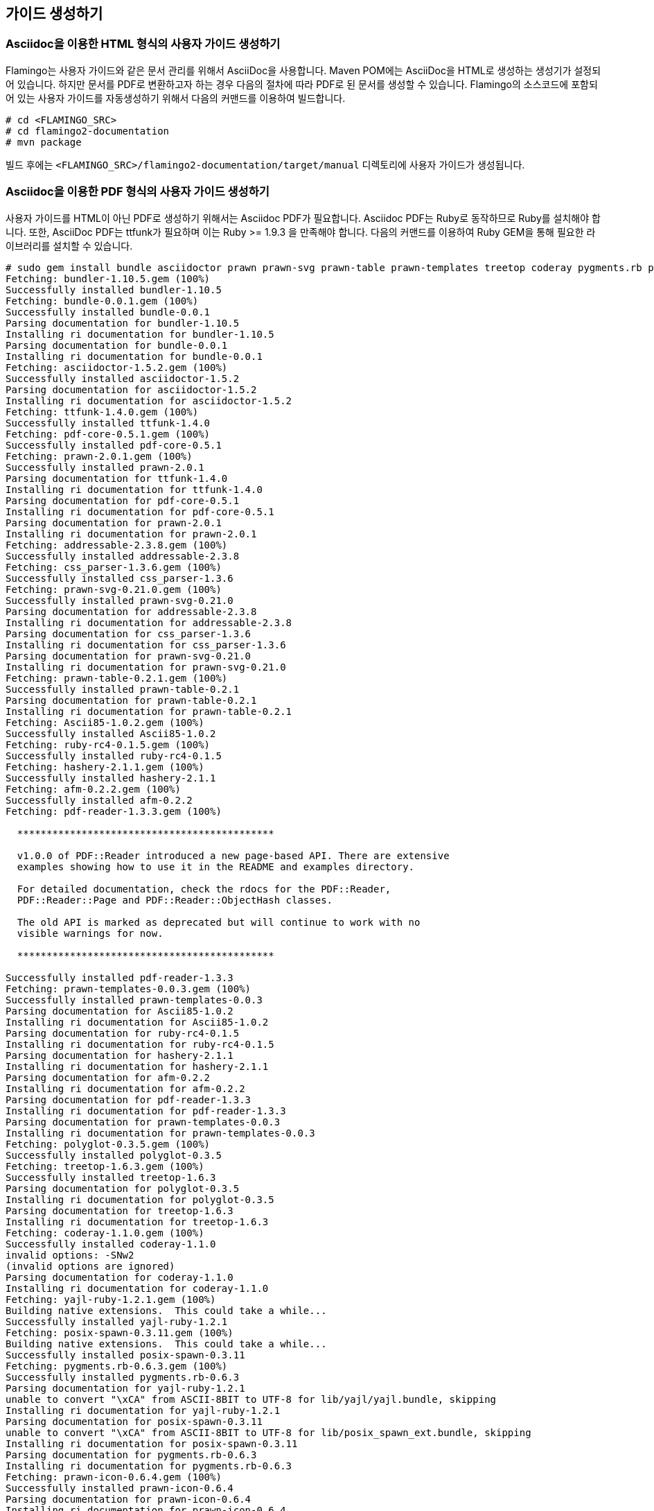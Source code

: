 [[etc]]

== 가이드 생성하기

=== Asciidoc을 이용한 HTML 형식의 사용자 가이드 생성하기

Flamingo는 사용자 가이드와 같은 문서 관리를 위해서 AsciiDoc을 사용합니다. Maven POM에는 AsciiDoc을 HTML로 생성하는 생성기가 설정되어 있습니다. 하지만 문서를 PDF로 변환하고자 하는 경우 다음의 절차에 따라 PDF로 된 문서를 생성할 수 있습니다. Flamingo의 소스코드에 포함되어 있는 사용자 가이드를 자동생성하기 위해서 다음의 커맨드를 이용하여 빌드합니다.

[source]
----
# cd <FLAMINGO_SRC>
# cd flamingo2-documentation
# mvn package
----

빌드 후에는 `<FLAMINGO_SRC>/flamingo2-documentation/target/manual` 디렉토리에 사용자 가이드가 생성됩니다.

=== Asciidoc을 이용한 PDF 형식의 사용자 가이드 생성하기

사용자 가이드를 HTML이 아닌 PDF로 생성하기 위해서는 Asciidoc PDF가 필요합니다. Asciidoc PDF는 Ruby로 동작하므로 Ruby를 설치해야 합니다. 또한, AsciiDoc PDF는 ttfunk가 필요하며 이는 Ruby >= 1.9.3 을 만족해야 합니다. 다음의 커맨드를 이용하여 Ruby GEM을 통해 필요한 라이브러리를 설치할 수 있습니다.

[source]
----
# sudo gem install bundle asciidoctor prawn prawn-svg prawn-table prawn-templates treetop coderay pygments.rb prawn-icon safe_yaml thread_safe
Fetching: bundler-1.10.5.gem (100%)
Successfully installed bundler-1.10.5
Fetching: bundle-0.0.1.gem (100%)
Successfully installed bundle-0.0.1
Parsing documentation for bundler-1.10.5
Installing ri documentation for bundler-1.10.5
Parsing documentation for bundle-0.0.1
Installing ri documentation for bundle-0.0.1
Fetching: asciidoctor-1.5.2.gem (100%)
Successfully installed asciidoctor-1.5.2
Parsing documentation for asciidoctor-1.5.2
Installing ri documentation for asciidoctor-1.5.2
Fetching: ttfunk-1.4.0.gem (100%)
Successfully installed ttfunk-1.4.0
Fetching: pdf-core-0.5.1.gem (100%)
Successfully installed pdf-core-0.5.1
Fetching: prawn-2.0.1.gem (100%)
Successfully installed prawn-2.0.1
Parsing documentation for ttfunk-1.4.0
Installing ri documentation for ttfunk-1.4.0
Parsing documentation for pdf-core-0.5.1
Installing ri documentation for pdf-core-0.5.1
Parsing documentation for prawn-2.0.1
Installing ri documentation for prawn-2.0.1
Fetching: addressable-2.3.8.gem (100%)
Successfully installed addressable-2.3.8
Fetching: css_parser-1.3.6.gem (100%)
Successfully installed css_parser-1.3.6
Fetching: prawn-svg-0.21.0.gem (100%)
Successfully installed prawn-svg-0.21.0
Parsing documentation for addressable-2.3.8
Installing ri documentation for addressable-2.3.8
Parsing documentation for css_parser-1.3.6
Installing ri documentation for css_parser-1.3.6
Parsing documentation for prawn-svg-0.21.0
Installing ri documentation for prawn-svg-0.21.0
Fetching: prawn-table-0.2.1.gem (100%)
Successfully installed prawn-table-0.2.1
Parsing documentation for prawn-table-0.2.1
Installing ri documentation for prawn-table-0.2.1
Fetching: Ascii85-1.0.2.gem (100%)
Successfully installed Ascii85-1.0.2
Fetching: ruby-rc4-0.1.5.gem (100%)
Successfully installed ruby-rc4-0.1.5
Fetching: hashery-2.1.1.gem (100%)
Successfully installed hashery-2.1.1
Fetching: afm-0.2.2.gem (100%)
Successfully installed afm-0.2.2
Fetching: pdf-reader-1.3.3.gem (100%)

  ********************************************

  v1.0.0 of PDF::Reader introduced a new page-based API. There are extensive
  examples showing how to use it in the README and examples directory.

  For detailed documentation, check the rdocs for the PDF::Reader,
  PDF::Reader::Page and PDF::Reader::ObjectHash classes.

  The old API is marked as deprecated but will continue to work with no
  visible warnings for now.

  ********************************************

Successfully installed pdf-reader-1.3.3
Fetching: prawn-templates-0.0.3.gem (100%)
Successfully installed prawn-templates-0.0.3
Parsing documentation for Ascii85-1.0.2
Installing ri documentation for Ascii85-1.0.2
Parsing documentation for ruby-rc4-0.1.5
Installing ri documentation for ruby-rc4-0.1.5
Parsing documentation for hashery-2.1.1
Installing ri documentation for hashery-2.1.1
Parsing documentation for afm-0.2.2
Installing ri documentation for afm-0.2.2
Parsing documentation for pdf-reader-1.3.3
Installing ri documentation for pdf-reader-1.3.3
Parsing documentation for prawn-templates-0.0.3
Installing ri documentation for prawn-templates-0.0.3
Fetching: polyglot-0.3.5.gem (100%)
Successfully installed polyglot-0.3.5
Fetching: treetop-1.6.3.gem (100%)
Successfully installed treetop-1.6.3
Parsing documentation for polyglot-0.3.5
Installing ri documentation for polyglot-0.3.5
Parsing documentation for treetop-1.6.3
Installing ri documentation for treetop-1.6.3
Fetching: coderay-1.1.0.gem (100%)
Successfully installed coderay-1.1.0
invalid options: -SNw2
(invalid options are ignored)
Parsing documentation for coderay-1.1.0
Installing ri documentation for coderay-1.1.0
Fetching: yajl-ruby-1.2.1.gem (100%)
Building native extensions.  This could take a while...
Successfully installed yajl-ruby-1.2.1
Fetching: posix-spawn-0.3.11.gem (100%)
Building native extensions.  This could take a while...
Successfully installed posix-spawn-0.3.11
Fetching: pygments.rb-0.6.3.gem (100%)
Successfully installed pygments.rb-0.6.3
Parsing documentation for yajl-ruby-1.2.1
unable to convert "\xCA" from ASCII-8BIT to UTF-8 for lib/yajl/yajl.bundle, skipping
Installing ri documentation for yajl-ruby-1.2.1
Parsing documentation for posix-spawn-0.3.11
unable to convert "\xCA" from ASCII-8BIT to UTF-8 for lib/posix_spawn_ext.bundle, skipping
Installing ri documentation for posix-spawn-0.3.11
Parsing documentation for pygments.rb-0.6.3
Installing ri documentation for pygments.rb-0.6.3
Fetching: prawn-icon-0.6.4.gem (100%)
Successfully installed prawn-icon-0.6.4
Parsing documentation for prawn-icon-0.6.4
Installing ri documentation for prawn-icon-0.6.4
Fetching: safe_yaml-1.0.4.gem (100%)
Successfully installed safe_yaml-1.0.4
Parsing documentation for safe_yaml-1.0.4
Installing ri documentation for safe_yaml-1.0.4
Fetching: thread_safe-0.3.5.gem (100%)
Successfully installed thread_safe-0.3.5
Parsing documentation for thread_safe-0.3.5
Installing ri documentation for thread_safe-0.3.5
25 gems installed
----

필요한 라이브러리를 설치한 후에는 다음과 같이 PDF 문서를 생성합니다.

[source]
----
# cd tools/asciidoctor-pdf-1.5.0.alpha.8
# ruby bin/asciidoctor-pdf ../../flamingo2-documentation/src/main/asciidoc/user-guide/korean/index.asciidoc
----

asciidoctor-pdf는 Ubuntu 환경에서 필요에 따라서 Ruby 2가 필요할 수 있습니다. Ubuntu의 경우 아래와 같이 Ruby 2를 설치하기 위해서 아래와 같이 진행할 수 있습니다.

[source]
----
# apt-add-repository ppa:brightbox/ruby-ng
# add-apt-repository ppa:brightbox/ruby-ng-experimental

# apt-get update
# apt-get install ruby2.2 ruby2.2-dev

# update-alternatives --remove ruby /usr/bin/ruby2.2
# update-alternatives --remove irb /usr/bin/irb2.2
# update-alternatives --remove gem /usr/bin/gem2.2

# update-alternatives \
    --install /usr/bin/ruby ruby /usr/bin/ruby2.2 50 \
    --slave /usr/bin/irb irb /usr/bin/irb2.2 \
    --slave /usr/bin/rake rake /usr/bin/rake2.2 \
    --slave /usr/bin/gem gem /usr/bin/gem2.2 \
    --slave /usr/bin/rdoc rdoc /usr/bin/rdoc2.2 \
    --slave /usr/bin/testrb testrb /usr/bin/testrb2.2 \
    --slave /usr/bin/erb erb /usr/bin/erb2.2 \
    --slave /usr/bin/ri ri /usr/bin/ri2.2

# update-alternatives --config ruby
# update-alternatives --display ruby

# irb
irb(main):001:0> RUBY_VERSION
=> "2.2.0"

# ruby --version
ruby 2.2.0p0 (2014-12-25 revision 49005) [x86_64-linux-gnu]
----

[NOTE]
Flamingo에서는 Asciidoc PDF를 asciidoctor-pdf-1.5.0.alpha.8 버전을 사용하고 있으며 현재도 지속적으로 버전업이 되고 있습니다.
